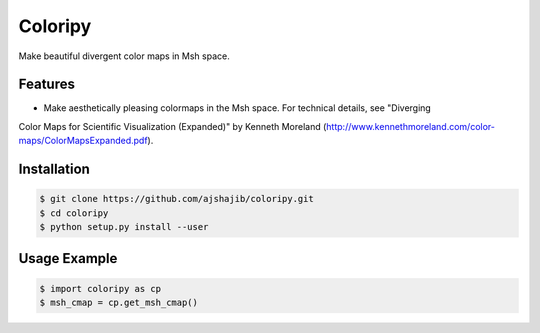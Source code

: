 =============================
Coloripy
=============================

.. image:: https://badge.fury.io/py/coloripy.png
    :target: http://badge.fury.io/py/coloripy

.. image:: https://travis-ci.org/ajshajib/coloripy.png?branch=master
    :target: https://travis-ci.org/ajshajib/coloripy

Make beautiful divergent color maps in Msh space.


Features
--------

* Make aesthetically pleasing colormaps in the Msh space. For technical details, see "Diverging
Color Maps for Scientific Visualization (Expanded)" by Kenneth Moreland
(http://www.kennethmoreland.com/color-maps/ColorMapsExpanded.pdf).

Installation
------------

.. code-block:: bash

    $ git clone https://github.com/ajshajib/coloripy.git
    $ cd coloripy
    $ python setup.py install --user


Usage Example
-------
.. code-block:: python

    $ import coloripy as cp
    $ msh_cmap = cp.get_msh_cmap()
